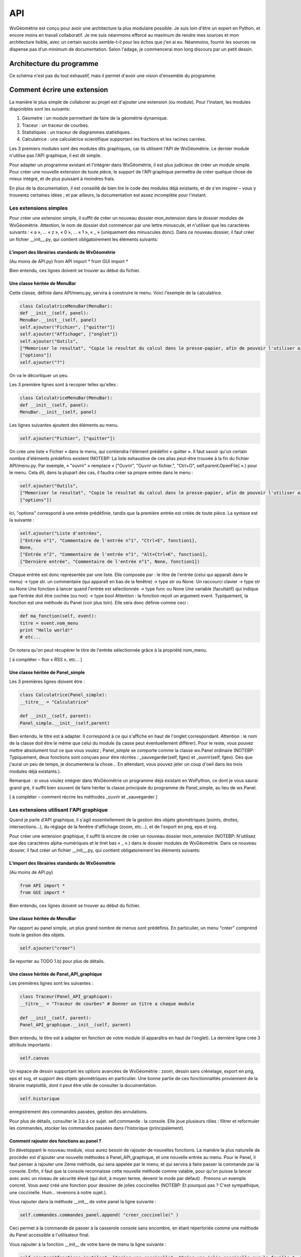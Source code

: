 ***
API
***

WxGéométrie est conçu pour avoir une architecture la plus modulaire possible.
Je suis loin d'être un expert en Python, et encore moins en travail collaboratif.
Je me suis néanmoins efforcé au maximum de rendre mes sources et mon architecture lisible, avec un certain succès semble-t-il pour les échos que j'en ai eu.
Néanmoins, fournir les sources ne dispense pas d'un minimum de documentation.
Selon l'adage, je commencerai mon long discours par un petit dessin.

=========================
Architecture du programme
=========================

Ce schéma n'est pas du tout exhaustif, mais il permet d'avoir une vision d'ensemble du programme.


============================
Comment écrire une extension
============================

La manière le plus simple de collaborer au projet est d'ajouter une extension (ou module).
Pour l'instant, les modules disponibles sont les suivants:

#. Geometre : un module permettant de faire de la géométrie dynamique.
#. Traceur : un traceur de courbes.
#. Statistiques : un traceur de diagrammes statistiques.
#. Calculatrice : une calculatrice scientifique supportant les fractions et les racines carrées.

Les 3 premiers modules sont des modules dits graphiques, car ils utilisent l'API de WxGéométrie.
Le dernier module n'utilise pas l'API graphique, il est dit simple.

Pour adapter un programme existant et l'intégrer dans WxGéométrie, il est plus judicieux de créer un module simple.
Pour créer une nouvelle extension de toute pièce, le support de l'API
graphique permettra de créer quelque chose de mieux intégré, et de plus
puissant à moindres frais.

En plus de la documentation, il est conseillé de bien lire le code des modules déjà existants, et de s'en inspirer – vous y trouverez certaines idées ; et par ailleurs, la documentation est assez incomplète pour l'instant.

Les extensions simples
======================

Pour créer une extension simple, il suffit de créer un nouveau dossier mon_extension dans le dossier modules de WxGéométrie.
Attention, le nom de dossier doit commencer par une lettre minuscule, et n'utiliser que les caractères suivants : « a », ... « z », « 0 », ... « 1 », « _ » (uniquement des minuscules donc).
Dans ce nouveau dossier, il faut créer un fichier __init__.py, qui contient obligatoirement les éléments suivants:

L'import des librairies standards de WxGéométrie
------------------------------------------------

(Au moins de API.py)
from API import *
from GUI import *

Bien entendu, ces lignes doivent se trouver au début du fichier.

Une classe héritée de MenuBar 
-----------------------------

Cette classe, définie dans API/menu.py, servira à construire le menu.
Voici l'exemple de la calculatrice.

.. sourcecode:: python

    class CalculatriceMenuBar(MenuBar):
    def __init__(self, panel):
    MenuBar.__init__(self, panel)
    self.ajouter("Fichier", ["quitter"])
    self.ajouter("Affichage", ["onglet"])
    self.ajouter("Outils",
    ["Memoriser le resultat", "Copie le resultat du calcul dans le presse-papier, afin de pouvoir l'utiliser ailleurs.", "Ctrl+M", self.panel.vers_presse_papier],
    ["options"])
    self.ajouter("?")

On va le décortiquer un peu.

Les 3 première lignes sont à recopier telles qu'elles :

.. sourcecode:: python

    class CalculatriceMenuBar(MenuBar):
    def __init__(self, panel):
    MenuBar.__init__(self, panel)

Les lignes suivantes ajoutent des éléments au menu.

.. sourcecode:: python

    self.ajouter("Fichier", ["quitter"])

On crée une liste « Fichier » dans le menu, qui contiendra l'élément prédéfini « quitter ».
Il faut savoir qu'un certain nombre d'éléments prédéfinis existent (NOTEBP: La liste exhaustive de ces alias peut-être trouvée à la fin du fichier API/menu.py.
Par exemple, « "ouvrir" » remplace « ["Ouvrir", "Ouvrir un fichier.", "Ctrl+O", self.parent.OpenFile] ».) pour le menu.
Cela dit, dans la plupart des cas, il faudra créer sa propre entrée dans le menu :

.. sourcecode:: python

    self.ajouter("Outils",
    ["Memoriser le resultat", "Copie le resultat du calcul dans le presse-papier, afin de pouvoir l'utiliser ailleurs.", "Ctrl+M", self.panel.vers_presse_papier],
    ["options"])

Ici, "options" correspond à une entrée prédéfinie, tandis que la première entrée est créée de toute pièce.
La syntaxe est la suivante :

.. sourcecode:: python

    self.ajouter("Liste d'entrées",
    ["Entrée n°1", "Commentaire de l'entrée n°1", "Ctrl+E", fonction1],
    None,
    ["Entrée n°2", "Commentaire de l'entrée n°1", "Alt+Ctrl+K", fonction1],
    ["Dernière entrée", "Commentaire de l'entrée n°1", None, fonction1])

Chaque entrée est donc représentée par une liste.
Elle composée par :
le titre de l'entrée (celui qui apparaît dans le menu) -> type str.
un commentaire (qui apparaît en bas de la fenêtre) -> type str ou None.
Un raccourci clavier -> type str ou None
Une fonction à lancer quand l'entrée est sélectionnée -> type func ou None
Une variable (facultatif) qui indique que l'entrée doit être cochée (ou non) -> type bool
Attention : la fonction reçoit un argument event.
Typiquement, la fonction est une méthode du Panel (voir plus loin).
Elle sera donc définie comme ceci :

.. sourcecode:: python

    def ma_fonction(self, event):
    titre = event.nom_menu
    print "Hello world!"
    # etc...

On notera qu'on peut récupérer le titre de l'entrée sélectionnée grâce à la propriété nom_menu.

[ à compléter – flux « RSS », etc... ]

Une classe héritée de Panel_simple
----------------------------------

Les 3 premières lignes doivent être :

.. sourcecode:: python

    class Calculatrice(Panel_simple):
    __titre__ = "Calculatrice"

    def __init__(self, parent):
    Panel_simple.__init__(self,parent)

Bien entendu, le titre est à adapter.
Il correspond à ce qui s'affiche en haut de l'onglet correspondant.
Attention : le nom de la classe doit être le même que celui du module (la casse peut éventuellement différer).
Pour le reste, vous pouvez mettre absolument tout ce que vous voulez ; Panel_simple se comporte comme la classe wx.Panel ordinaire (NOTEBP: Typiquement, deux fonctions sont conçues pour être récrites :  _sauvegarder(self, fgeo) et _ouvrir(self, fgeo).
Dès que j'aurai un peu de temps, je documenterai la chose...
En attendant, vous pouvez jeter un coup d'oeil dans les trois modules déjà existants.).

Remarque : si vous voulez intégrer dans WxGéométrie un programme déjà existant en WxPython, ce dont je vous saurai grand gré, il suffit bien souvent de faire hériter la classe principale du programme de Panel_simple, au lieu de wx.Panel.

[ à compléter – comment récrire les méthodes _ouvrir et _sauvegarder ]


Les extensions utilisant l'API graphique
========================================

Quand je parle d'API graphique, il s'agit essentiellement de la gestion des objets géométriques (points, droites, intersections...), du réglage de la fenêtre d'affichage (zoom, etc...), et de l'export en png, eps et svg.

Pour créer une extension graphique, il suffit là encore de créer un nouveau dossier mon_extension (NOTEBP: N'utilisez que des caractères alpha-numériques et le tiret bas  « _ ».) dans le dossier modules de WxGéométrie.
Dans ce nouveau dossier, il faut créer un fichier __init__.py, qui contient obligatoirement les éléments suivants:

L'import des librairies standards de WxGéométrie
---------------------------------------------------

(Au moins de API.py)

.. sourcecode:: python

    from API import *
    from GUI import *

Bien entendu, ces lignes doivent se trouver au début du fichier.

Une classe héritée de MenuBar 
--------------------------------

Par rapport au panel simple, un plus grand nombre de menus sont prédéfinis.
En particulier, un menu "créer" comprend toute la gestion des objets.

.. sourcecode:: python

    self.ajouter("creer")

Se reporter au TODO 1.b) pour plus de détails.

Une classe héritée de Panel_API_graphique
-----------------------------------------

Les premières lignes sont les suivantes :

.. sourcecode:: python

    class Traceur(Panel_API_graphique):    
    __titre__ = "Traceur de courbes" # Donner un titre a chaque module

    def __init__(self, parent):
    Panel_API_graphique.__init__(self, parent)

Bien entendu, le titre est à adapter en fonction de votre module (il apparaîtra en haut de l'onglet).
La dernière ligne crée 3 attributs importants :

.. sourcecode:: python

    self.canvas

Un espace de dessin supportant les options avancées de WxGéométrie : zoom, dessin sans crènelage, export en png, eps et svg, et support des objets géométriques en particulier.
Une bonne partie de ces fonctionnalités proviennent de la librairie matplotlib, dont il peut être utile de consulter la documentation.

.. sourcecode:: python

    self.historique

enregistrement des commandes passées, gestion des annulations.

Pour plus de détails, consulter le 3.b à ce sujet.
self.commande : la console. Elle joue plusieurs rôles : filtrer et reformuler les commandes, stocker les commandes passées dans l'historique (principalement).

Comment rajouter des fonctions au panel ?
------------------------------------------

En développant le nouveau module, vous aurez besoin de rajouter de nouvelles fonctions.
La manière la plus naturelle de procéder est d'ajouter une nouvelle méthodes à Panel_API_graphique, et une nouvelle entrée au menu.
Pour le Panel, il faut penser à rajouter une 2ème méthode, qui sera appelée par le menu, et qui servira à faire passer la commande par la console.
Enfin, il faut que la console reconnaisse cette nouvelle méthode comme valable, pour qu'on puisse la lancer avec avec un niveau de sécurité élevé (qui doit, à moyen terme, devenir le mode par défaut) .
Prenons un exemple concret. Vous avez créé une fonction pour dessiner de jolies coccinelles (NOTEBP: Et pourquoi pas ? C'est sympathique, une coccinelle. Hum... revenons à notre sujet.).

Vous rajouter dans la méthode __init__ de votre panel la ligne suivante :

.. sourcecode:: python

    self.commandes.commandes_panel.append( "creer_coccinelle(" )

Ceci permet à la commande de passer à la casserole console sans encombre, en étant répertoriée comme une méthode du Panel accessible à l'utilisateur final.

Vous rajouter à la fonction __init__ de votre barre de menu la ligne suivante :

.. sourcecode:: python

    self.ajouter("fonctions inutiles", ["créer une coccinelle", "Créer une jolie coccinelle sur la feuille.", "Alt+Ctrl+C", self.panel.creer_coccinelle])


Vous définissez deux nouvelles méthodes pour votre panel :

.. sourcecode:: python

    def creer_coccinelle(self, event = None):
    self.commande.executer("creer_cocci()")

    def creer_cocci(self):
    Placez votre code ici
    ...

Tout ceci n'est pas 100% obligatoire, mais aidera à ce que votre fonction s'intègre bien dans le programme.

[ à compléter – décrire l'API de l'objet canevas ]


Quelques remarques importantes pour finir
=========================================

détection des modules
---------------------

Pour qu'un module soit lancé au chargement du programme, il faut éditer le fichier de configuration param.py, et modifier la ligne :

.. sourcecode:: python

    # Modules a importer
    # ----------------

    modules = ["geometre", "traceur", "calculatrice"]

Supposons que votre module s'appelle mon_module (le nom du sous-répertoire que vous avez créé dans le répertoire modules).
Vous remplacez donc cette ligne par :

.. sourcecode:: python

    modules = ["geometre", "traceur", "calculatrice", "mon_module"]

Le fichier modules.py va ensuite analyser le module, pour y chercher une classe héritée de Panel_simple (Panel_API_graphique hérite lui-même de Panel_simple), et une classe héritée de MenuBar.
Ces classes doivent obligatoirement être présentes (NOTEBP: Si vous n'utilisez pas leurs fonctionnalités spécifiques, vous pouvez toujours vous en servir comme de simples wx.Panel et wx.MenuBar, dont elles héritent.) , et être uniques.
(Rien ne vous empêche par contre d'avoir un certain nombre de classe héritant de wx.Panel, et de wx.MenuBar)

Gestion de l'historique (pour les modules graphiques)
-----------------------------------------------------

L'annulation et la restauration fonctionne selon un principe assez rudimentaire :
à chaque fois qu'une commande est passée à la console du module, la feuille de travail enregistre son état actuel (NOTEBP: Par ailleurs,  la commande est stockée par l'historique du module, qui garde trace de toutes les commandes passées.).
A chaque fois qu'on annule, la feuille de travail restaure l'avant-dernier état enregistré.
Autrement dit, seules les commandes se rapportant à la feuille peuvent actuellement être annulées :
création, déplacement, etc... d'objet géométriques,
changement de la fenêtre d'affichage (zoom, ...).
